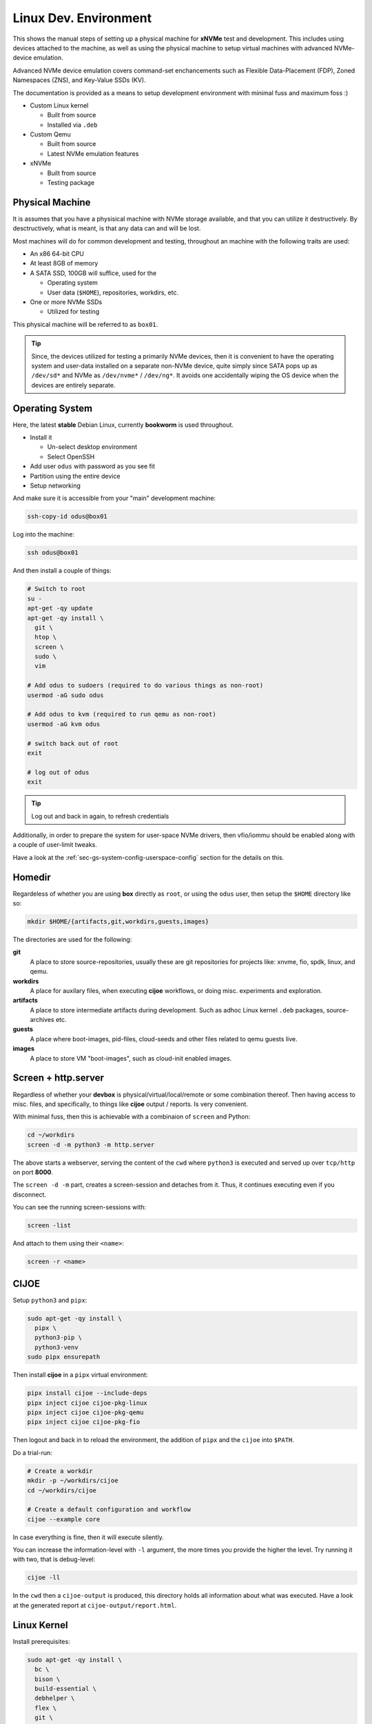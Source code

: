 .. _sec-tutorials-devs-linux:

Linux Dev. Environment
======================

This shows the manual steps of setting up a physical machine for **xNVMe** test
and development. This includes using devices attached to the machine, as well
as using the physical machine to setup virtual machines with advanced
NVMe-device emulation.

Advanced NVMe device emulation covers command-set enchancements such as
Flexible Data-Placement (FDP), Zoned Namespaces (ZNS), and Key-Value SSDs (KV).

The documentation is provided as a means to setup development environment with
minimal fuss and maximum foss :)

* Custom Linux kernel

  * Built from source
  * Installed via ``.deb``

* Custom Qemu

  * Built from source
  * Latest NVMe emulation features

* xNVMe

  * Built from source
  * Testing package

.. _sec-tutorials-devs-linux-pm:

Physical Machine
----------------

It is assumes that you have a physisical machine with NVMe storage available,
and that you can utilize it destructively. By desctructively, what is meant, is
that any data can and will be lost.

Most machines will do for common development and testing, throughout an machine
with the following traits are used:

* An x86 64-bit CPU

* At least 8GB of memory

* A SATA SSD, 100GB will suffice, used for the

  * Operating system
  * User data (``$HOME``), repositories, workdirs, etc.

* One or more NVMe SSDs

  * Utilized for testing

This physical machine will be referred to as ``box01``.

.. tip::
   Since, the devices utilized for testing a primarily NVMe devices, then it is
   convenient to have the operating system and user-data installed on a
   separate non-NVMe device, quite simply since SATA pops up as ``/dev/sd*``
   and NVMe as ``/dev/nvme*`` / ``/dev/ng*``. It avoids one accidentally wiping
   the OS device when the devices are entirely separate.


.. _sec-tutorials-devs-linux-os:

Operating System
----------------

Here, the latest **stable** Debian Linux, currently **bookworm** is used
throughout.

* Install it

  * Un-select desktop environment

  * Select OpenSSH

* Add user ``odus`` with password as you see fit
* Partition using the entire device

* Setup networking

And make sure it is accessible from your "main" development machine:

.. code-block:: bash

  ssh-copy-id odus@box01

Log into the machine:

.. code-block:: bash

  ssh odus@box01

And then install a couple of things:

.. code-block:: bash

  # Switch to root
  su -
  apt-get -qy update
  apt-get -qy install \
    git \
    htop \
    screen \
    sudo \
    vim

  # Add odus to sudoers (required to do various things as non-root)
  usermod -aG sudo odus

  # Add odus to kvm (required to run qemu as non-root)
  usermod -aG kvm odus

  # switch back out of root
  exit

  # log out of odus
  exit

.. tip::
   Log out and back in again, to refresh credentials

Additionally, in order to prepare the system for user-space NVMe drivers, then
vfio/iommu should be enabled along with a couple of user-limit tweaks.

Have a look at the :ref:`sec-gs-system-config-userspace-config` section for the
details on this.

.. _sec-tutorials-devs-linux-homedir:

Homedir
-------

Regardeless of whether you are using **box** directly as ``root``, or using the
``odus`` user, then setup the ``$HOME`` directory like so:

.. code-block:: bash

  mkdir $HOME/{artifacts,git,workdirs,guests,images}

The directories are used for the following:

**git**
  A place to store source-repositories, usually these are git repositories for
  projects like: xnvme, fio, spdk, linux, and qemu.

**workdirs**
  A place for auxilary files, when executing **cijoe** workflows, or doing
  misc. experiments and exploration.

**artifacts**
  A place to store intermediate artifacts during development. Such as adhoc
  Linux kernel ``.deb`` packages, source-archives etc.

**guests**
  A place where boot-images, pid-files, cloud-seeds and other files related to
  qemu guests live.

**images**
  A place to store VM "boot-images", such as cloud-init enabled images.

.. _sec-tutorials-devs-linux-screen:

Screen + http.server
--------------------

Regardless of whether your **devbox** is physical/virtual/local/remote or some
combination thereof. Then having access to misc. files, and specifically, to
things like **cijoe** output / reports. Is very convenient.

With minimal fuss, then this is achievable with a combinaion of ``screen`` and
Python:

.. code-block:: bash

  cd ~/workdirs
  screen -d -m python3 -m http.server

The above starts a webserver, serving the content of the ``cwd`` where
``python3`` is executed and served up over ``tcp/http`` on port **8000**.

The ``screen -d -m`` part, creates a screen-session and detaches from it. Thus,
it continues executing even if you disconnect.

You can see the running screen-sessions with:

.. code-block:: bash

  screen -list

And attach to them using their ``<name>``:

.. code-block:: bash

  screen -r <name>

.. _sec-tutorials-devs-linux-cijoe:

CIJOE
-----

Setup ``python3`` and ``pipx``:

.. code-block:: bash

  sudo apt-get -qy install \
    pipx \
    python3-pip \
    python3-venv
  sudo pipx ensurepath

Then install **cijoe** in a ``pipx`` virtual environment:

.. code-block:: bash

  pipx install cijoe --include-deps
  pipx inject cijoe cijoe-pkg-linux
  pipx inject cijoe cijoe-pkg-qemu
  pipx inject cijoe cijoe-pkg-fio

Then logout and back in to reload the environment, the addition of ``pipx`` and
the ``cijoe`` into ``$PATH``.

Do a trial-run:

.. code-block:: bash

  # Create a workdir
  mkdir -p ~/workdirs/cijoe
  cd ~/workdirs/cijoe

  # Create a default configuration and workflow
  cijoe --example core

In case everything is fine, then it will execute silently.

You can increase the information-level with ``-l``
argument, the more times you provide the higher the level.
Try running it with two, that is debug-level:

.. code-block:: bash

  cijoe -ll

In the ``cwd`` then a ``cijoe-output`` is produced, this
directory holds all information about what was executed.
Have a look at the generated report at
``cijoe-output/report.html``.

.. _sec-tutorials-devs-linux-customkernel:

Linux Kernel
------------

Install prerequisites:

.. code-block:: bash

  sudo apt-get -qy install \
    bc \
    bison \
    build-essential \
    debhelper \
    flex \
    git \
    libelf-dev \
    libssl-dev \
    pahole \
    rsync

Then run the **cijoe** workflow, compiling a custom kernel as a ``.deb``
package:

.. code-block:: bash

  # Create a workdir for the workflow
  mkdir -p ~/workdirs/linux
  cd ~/workdirs/linux

  # Grab the cijoe-example for linux
  cijoe --example linux

  # Run it with logging (-l)
  cijoe -l

Then re-run the command above. It should now succeed, after which you can
collect the artifacts of interest:

.. code-block:: bash

  cp -r cijoe-output/artifacts/linux ~/artifacts/

You can install them by running:

.. code-block:: bash

  sudo dpkg -i ~/artifacts/linux/*.deb

.. _sec-tutorials-devs-linux-qemu:

Qemu
----

Install prerequisites:

.. code-block:: bash

  # Packages for building qemu
  sudo apt-get -qy install \
    meson \
    libattr1-dev \
    libcap-ng-dev \
    libglib2.0-dev \
    libpixman-1-dev \
    libslirp-dev \
    pkg-config

  # Packages for cloud-init
  sudo apt-get -qy install \
    cloud-image-utils

Checkout qemu:

.. code-block:: bash

  cd ~/git
  git clone https://github.com/OpenMPDK/qemu --recursive
  cd qemu
  git checkout for-xnvme
  git submodule update --init --recursive

Create a work-directory:

.. code-block:: bash

  mkdir -p ~/workdirs/qemu
  cd ~/workdirs/qemu

Run the **cijoe** qemu workflow:

.. code-block:: bash

  # Grab the config and workflow example for qemu
  cijoe --example qemu

  # Run it with log-level debug (-l)
  cijoe -l

With the packages installed, go back and run the **cijoe** workflow. Have a
look at the report, it describes what it does, that is, build and install qemu,
spin up a vm using a cloud-init-enabled Debian image, ssh into it.

.. tip::
   In case you get errors such as::

     Could not access KVM kernel module: No such file or directory
     qemu-system-x86_64: failed to initialize kvm: No such file or directory

   Then this is usually a symptom of virtualization being
   disabled in the BIOS of the physical machine. Have a look
   at ``dmesg`` it might proide messages supporting this.

xNVMe
-----

clone, build, and install
~~~~~~~~~~~~~~~~~~~~~~~~~

Clone **xNVMe** and checkout the ``next`` branch:

.. code-block:: bash

  cd ~/git
  git clone https://github.com/OpenMPDK/xNVMe.git xnvme
  cd xnvme
  git checkout next

Install prerequisites:

.. code-block:: bash

  sudo ./toolbox/pkgs/debian-bookworm.sh

Build and install **xNVMe**:

.. code-block:: bash

  cd ~/git/xnvme
  make
  sudo make install

Check that it is functional:

.. code-block:: bash

  sudo xnvme enum

This should yield output similar to:

.. code-block:: bash

  xnvme_cli_enumeration:
  - {uri: '/dev/nvme0n1', dtype: 0x2, nsid: 0x1, csi: 0x0, subnqn: ''}

Artifacts
~~~~~~~~~

Produce a set of **artifacts**:

.. code-block:: bash

  cd ~/git/xnvme
  make clobber gen-artifacts

  # Keep them handy if need be
  cp -r /tmp/artifacts ~/artifacts/xnvme

.. warning::
   The ``make clobber`` removes any unstaged changes and removes subprojects.
   This is done to ensure an entirely "clean" repository. Thus, make sure that
   you have commit your changes.
   The ``make clobber`` is required for ``make gen-artifacts``, as it will
   otherwise include side-effects from previous builds.

.. note::
   The artifacts produces by ``make gen-artifacts`` are output to
   ``/tmp/artifacts``. There are **cijoe** workflows, expecting to be available
   at that location, specifically the **provision** workflow.

Reproduce GitHUB Actions locally
--------------------------------

The **cijoe** workflows and configurations in this directory are used in the
xNVMe GitHUB actions. You can reproduce what is running on GitHUB by adjusting
the config-files, and provide the artifacts from the GitHUB action:

* xnvme-py-sdist.tar.gz
* xnvme-src.tar.gz

To do so, then:

* Place the artifacts in ``/tmp/artifacts``
* Change ``qemu.system_bin`` to point to your qemu-system-binary (qemu 7+)
* Add the SSH-key(``keys/guest_key``) to your SSH-agent.

Then you should be able to run the following:

.. code-block:: bash

  # Provision and test on Debian Bullseye
  cijoe -c configs/debian-bullseye.toml -w workflows/provision.yaml
  cijoe -c configs/debian-bullseye.toml -w workflows/test-debian-bullseye.yaml

  # Provision and test on FreeBSD 13
  cijoe -c configs/freebsd-13.toml -w workflows/provision.yaml
  cijoe -c configs/freebsd-13.toml -w workflows/test-freebsd-13.yaml

  # Generate documentation (provisions qemu-guest and generates the docs)
  cijoe -c configs/debian-bullseye.toml -w workflows/docgen.yaml

In case you are setting up the test-target using other tools, or just want to
run pytest directly, then the following two sections describe how to do that.

Running pytest from the repository
----------------------------------

Invoke pytest providing a configuration file and an output directory for
artifacts and captured output:

.. code-block:: bash

  pytest \
    --config configs/debian-bullseye.toml \
    --output /tmp/somewhere \
   tests

The ``--config`` is needed to inform pytest about the environment you are
running in such as which devices it can use for testing. The information is
utilized by pytest to, among other things, do parametrization for xNVMe backend
configurations etc.

Provision a qemu-guest
~~~~~~~~~~~~~~~~~~~~~~

Setup a virtual machine with **xNVMe** installed, and a bunch of NVMe devices configured:

.. code-block:: bash

  cijoe -c configs/debian-bullseye.toml -w provision.yaml

.. tip::
   It will likely fail with the error::

     /bin/sh: 1: /opt/qemu/bin/qemu-system-x86_64: not found

   This is because the default configuration is for running on Github. Thus,
   adjust the file ``configs/debian-bullseye.toml`` such that qemu is
   pointing to ``$HOME``.

Create boot-images
~~~~~~~~~~~~~~~~~~

The ``debian-bullseye-amd64.qcow2`` is created by:

.. code-block:: bash

  cijoe -c configs/debian-bullseye.toml -w workflows/bootimg-debian-bullseye-amd64.yaml

The ``freebsd-13.1-ksrc-amd64.qcow2`` is created by:

.. code-block:: bash

  cijoe -c configs/freebsd-13.toml -w workflows/bootimg-freebsd-13-amd64.yaml

Remote dev
----------

Assuming your primary device for development is something like a
Chromebook/Macbook, something light-weight and great for reading mail... but
now you want to fire up your editor and do some development.

Or, your primary system is simply separate from the dev-box for a myriad of
reasons. Then do something like:

.. code-block:: bash

  cp configs/debian-bullseye.toml configs/dev-metal.toml

.. note::
   all configs prefix on the file-name pattern ``dev-*.toml`` are ignored by git.

Open up ``configs/dev-metal.toml`` and adjust it to your physical machine. That
is, change the ssh-login information, change the list of devices, paths to
binaries etc. Once you have done that, then go ahead and run:

.. code-block:: bash

  cijoe -c configs/dev-metal.toml -w dev-sync-and-build.yaml

